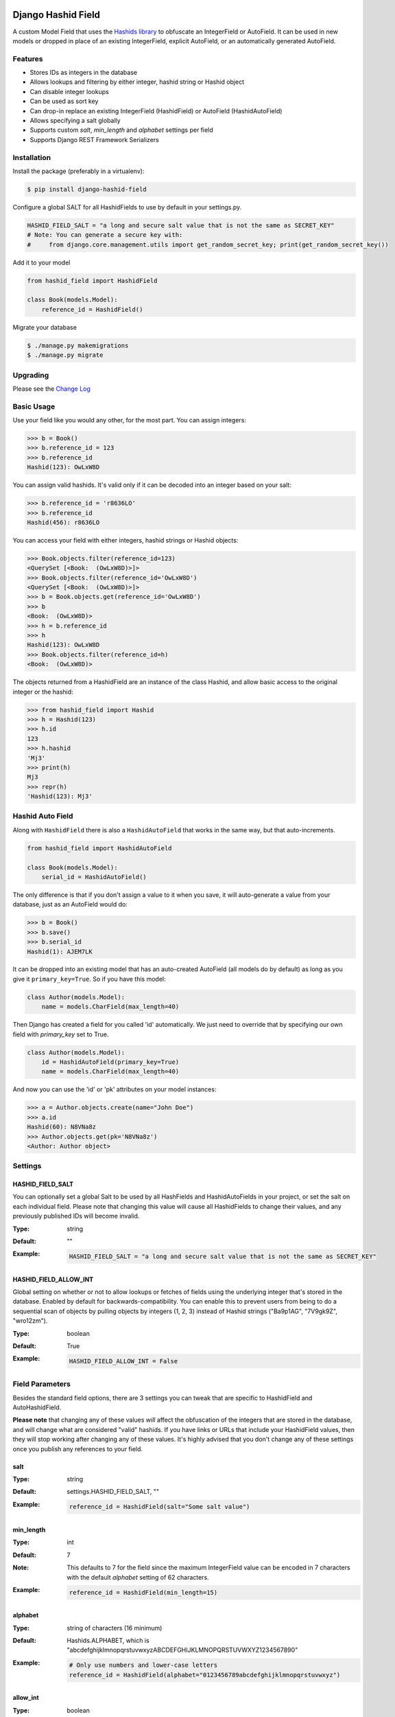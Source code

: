 Django Hashid Field
====================

A custom Model Field that uses the `Hashids <http://hashids.org/>`_ `library <https://pypi.python.org/pypi/hashids/>`_
to obfuscate an IntegerField or AutoField. It can be used in new models or dropped in place of an existing IntegerField,
explicit AutoField, or an automatically generated AutoField.

Features
--------

* Stores IDs as integers in the database
* Allows lookups and filtering by either integer, hashid string or Hashid object
* Can disable integer lookups
* Can be used as sort key
* Can drop-in replace an existing IntegerField (HashidField) or AutoField (HashidAutoField)
* Allows specifying a salt globally
* Supports custom *salt*, *min_length* and *alphabet* settings per field
* Supports Django REST Framework Serializers

Installation
------------

Install the package (preferably in a virtualenv):

.. code-block:: bash

    $ pip install django-hashid-field

Configure a global SALT for all HashidFields to use by default in your settings.py.

.. code-block:: python

    HASHID_FIELD_SALT = "a long and secure salt value that is not the same as SECRET_KEY"
    # Note: You can generate a secure key with:
    #     from django.core.management.utils import get_random_secret_key; print(get_random_secret_key())

Add it to your model

.. code-block:: python

    from hashid_field import HashidField

    class Book(models.Model):
        reference_id = HashidField()

Migrate your database

.. code-block:: bash

    $ ./manage.py makemigrations
    $ ./manage.py migrate

Upgrading
------------

Please see the `Change Log <https://github.com/nshafer/django-hashid-field/blob/master/CHANGELOG.md>`_

Basic Usage
-----------

Use your field like you would any other, for the most part. You can assign integers:

.. code-block:: python

    >>> b = Book()
    >>> b.reference_id = 123
    >>> b.reference_id
    Hashid(123): OwLxW8D

You can assign valid hashids. It's valid only if it can be decoded into an integer based on your salt:

.. code-block:: python

    >>> b.reference_id = 'r8636LO'
    >>> b.reference_id
    Hashid(456): r8636LO

You can access your field with either integers, hashid strings or Hashid objects:

.. code-block:: python

    >>> Book.objects.filter(reference_id=123)
    <QuerySet [<Book:  (OwLxW8D)>]>
    >>> Book.objects.filter(reference_id='OwLxW8D')
    <QuerySet [<Book:  (OwLxW8D)>]>
    >>> b = Book.objects.get(reference_id='OwLxW8D')
    >>> b
    <Book:  (OwLxW8D)>
    >>> h = b.reference_id
    >>> h
    Hashid(123): OwLxW8D
    >>> Book.objects.filter(reference_id=h)
    <Book:  (OwLxW8D)>

The objects returned from a HashidField are an instance of the class Hashid, and allow basic access to the original
integer or the hashid:

.. code-block:: python

    >>> from hashid_field import Hashid
    >>> h = Hashid(123)
    >>> h.id
    123
    >>> h.hashid
    'Mj3'
    >>> print(h)
    Mj3
    >>> repr(h)
    'Hashid(123): Mj3'

Hashid Auto Field
-----------------

Along with ``HashidField`` there is also a ``HashidAutoField`` that works in the same way, but that auto-increments.

.. code-block:: python

    from hashid_field import HashidAutoField

    class Book(models.Model):
        serial_id = HashidAutoField()

The only difference is that if you don't assign a value to it when you save, it will auto-generate a value from your
database, just as an AutoField would do:

.. code-block:: python

    >>> b = Book()
    >>> b.save()
    >>> b.serial_id
    Hashid(1): AJEM7LK

It can be dropped into an existing model that has an auto-created AutoField (all models do by default) as long as you
give it ``primary_key=True``. So if you have this model:

.. code-block:: python

    class Author(models.Model):
        name = models.CharField(max_length=40)

Then Django has created a field for you called 'id' automatically. We just need to override that by specifying our own
field with *primary_key* set to True.

.. code-block:: python

    class Author(models.Model):
        id = HashidAutoField(primary_key=True)
        name = models.CharField(max_length=40)

And now you can use the 'id' or 'pk' attributes on your model instances:

.. code-block:: python

    >>> a = Author.objects.create(name="John Doe")
    >>> a.id
    Hashid(60): N8VNa8z
    >>> Author.objects.get(pk='N8VNa8z')
    <Author: Author object>

Settings
--------

HASHID_FIELD_SALT
~~~~~~~~~~~~~~~~~

You can optionally set a global Salt to be used by all HashFields and HashidAutoFields in your project, or set the salt
on each individual field. Please note that changing this value will cause all HashidFields to change their values, and
any previously published IDs will become invalid.

:Type:    string
:Default: ""
:Example:
    .. code-block:: python

        HASHID_FIELD_SALT = "a long and secure salt value that is not the same as SECRET_KEY"

HASHID_FIELD_ALLOW_INT
~~~~~~~~~~~~~~~~~~~~~~

Global setting on whether or not to allow lookups or fetches of fields using the underlying integer that's stored in the
database. Enabled by default for backwards-compatibility. You can enable this to prevent users from being to do a
sequential scan of objects by pulling objects by integers (1, 2, 3) instead of Hashid strings ("Ba9p1AG", "7V9gk9Z",
"wro12zm").

:Type:    boolean
:Default: True
:Example:
    .. code-block:: python

        HASHID_FIELD_ALLOW_INT = False


Field Parameters
----------------

Besides the standard field options, there are 3 settings you can tweak that are specific to HashidField and
AutoHashidField.

**Please note** that changing any of these values *will* affect the obfuscation of the integers that are
stored in the database, and will change what are considered "valid" hashids. If you have links or URLs that include
your HashidField values, then they will stop working after changing any of these values. It's highly advised that you
don't change any of these settings once you publish any references to your field.

salt
~~~~

:Type:    string
:Default: settings.HASHID_FIELD_SALT, ""
:Example:
    .. code-block:: python

        reference_id = HashidField(salt="Some salt value")

min_length
~~~~~~~~~~

:Type:     int
:Default:  7
:Note:     This defaults to 7 for the field since the maximum IntegerField value can be encoded in 7 characters with
           the default *alphabet* setting of 62 characters.
:Example:
    .. code-block:: python

        reference_id = HashidField(min_length=15)

alphabet
~~~~~~~~

:Type:    string of characters (16 minimum)
:Default: Hashids.ALPHABET, which is "abcdefghijklmnopqrstuvwxyzABCDEFGHIJKLMNOPQRSTUVWXYZ1234567890"
:Example:
    .. code-block:: python

        # Only use numbers and lower-case letters
        reference_id = HashidField(alphabet="0123456789abcdefghijklmnopqrstuvwxyz")

allow_int
~~~~~~~~~

:Type:    boolean
:Default: settings.HASHID_FIELD_ALLOW_INT, True
:Example:
    .. code-block:: python

        reference_id = HashidField(allow_int=False)


Hashid Class
------------

Operations with a HashidField or HashidAutoField return a ``Hashid`` object. This simple class does the heavy lifting of
converting integers and hashid strings back and forth. There shouldn't be any need to instantiate these manually.

Methods
~~~~~~~

\__init__(id, salt='', min_length=0, alphabet=Hashids.ALPHABET):
^^^^^^^^^^^^^^^^^^^^^^^^^^^^^^^^^^^^^^^^^^^^^^^^^^^^^^^^^^^^^^^^

:id: **REQUIRED** Integer you wish to *encode*
:salt: Salt to use. **Default**: ''
:min_length: Minimum length of encoded hashid string. **Default**: 0
:alphabet: The characters to use in the encoded hashid string. **Default**: Hashids.ALPHABET

set(id)
^^^^^^^

:id: Integer you with to *encode*

Instance Variables
~~~~~~~~~~~~~~~~~~

id
^^

:type: Int
:value: The *decoded* integer

hashid
^^^^^^

:type: String
:value: The *encoded* hashid string

hashids
^^^^^^^

:type: Hashids()
:value: The instance of the Hashids class that is used to *encode* and *decode*


Django REST Framework Integration
=================================

If you wish to use a HashidField or HashidAutoField with a DRF ModelSerializer, there is one extra step that you must
take. Automatic declaration of any Hashid*Fields will result in an ImproperlyConfigured exception being thrown. You
must explicitly declare them in your Serializer, as there is no way for the generated field to know how to work with
a Hashid*Field, specifically what 'salt', 'min_length' and 'alphabet' to use, and can lead to very difficult errors or
behavior to debug, or in the worst case, corruption of your data. Here is an example:

.. code-block:: python

    from rest_framework import serializers
    from hashid_field.rest import HashidSerializerCharField


    class BookSerializer(serializers.ModelSerializer):
        reference_id = HashidSerializerCharField(source_field='library.Book.reference_id')

        class Meta:
            model = Book
            fields = ('id', 'reference_id')

The ``source_field`` allows the HashidSerializerCharField to copy the 'salt', 'min_length' and 'alphabet' settings from
the given field at ``app_name.model_name.field_name`` so that it can be defined in just one place. Explicit settings are
also possible:

.. code-block:: python

    reference_id = HashidSerializerCharField(salt="a different salt", min_length=10, alphabet="ABCDEFGHIJKLMNOPQRSTUVWXYZ")

If nothing is given, then the field will use the same global settings as a Hashid*Field. It is very important that the
options for the serializer field matches the model field, or else strange errors or data corruption can occur.

HashidSerializerCharField will serialize the value into a Hashids string, but will deserialize either a Hashids string or
integer and save it into the underlying Hashid*Field properly. There is also a HashidSerializerIntegerField that will
serialize the Hashids into an un-encoded integer as well.

Primary Key Related Fields
--------------------------

Any models that have a ForeignKey to another model that uses a Hashid*Field as its Primary Key will need to explicitly
define how the
`PrimaryKeyRelatedField <http://www.django-rest-framework.org/api-guide/relations/#primarykeyrelatedfield>`_
should serialize and deserialize the resulting value using the ``pk_field`` argument. For the given ``Author`` model defined
above that has an ``id = HashidAutoField(primary_key=True)`` set, your BookSerializer should look like the following.

.. code-block:: python

    from rest_framework import serializers
    from hashid_field.rest import HashidSerializerCharField


    class BookSerializer(serializers.ModelSerializer):
        author = serializers.PrimaryKeyRelatedField(pk_field=HashidSerializerCharField(source_field='library.Author.id'), read_only=True)

        class Meta:
            model = Book
            fields = ('id', 'author')

Make sure you pass the source field to the HashidSerializer*Field so that it can copy the 'salt', 'min_length' and 'alphabet'
as described above.

This example sets ``read_only=True`` but you can explicitly define a ``queryset`` or override ``get_queryset(self)`` to allow
read-write behavior.

For a ManyToManyField, you must also remember to pass ``many=True`` to the ``PrimaryKeyRelatedField``.


HashidSerializerCharField
-------------------------

Serialize a Hashid\*Field to a Hashids string, de-serialize either a valid Hashids string or integer into a
Hashid\*Field.

Parameters
~~~~~~~~~~

source_field
^^^^^^^^^^^^

A 3-field dotted notation of the source field to load matching 'salt', 'min_length' and 'alphabet' settings from. Must
be in the format of "app_name.model_name.field_name". Example: "library.Book.reference_id".

salt, min_length, alphabet
^^^^^^^^^^^^^^^^^^^^^^^^^^

See `Field Parameters`_


HashidSerializerIntegerField
============================

Serialize a Hashid\*Field to an integer, de-serialize either a valid Hashids string or integer into a
Hashid\*Field. See `HashidSerializerCharField`_ for parameters.


